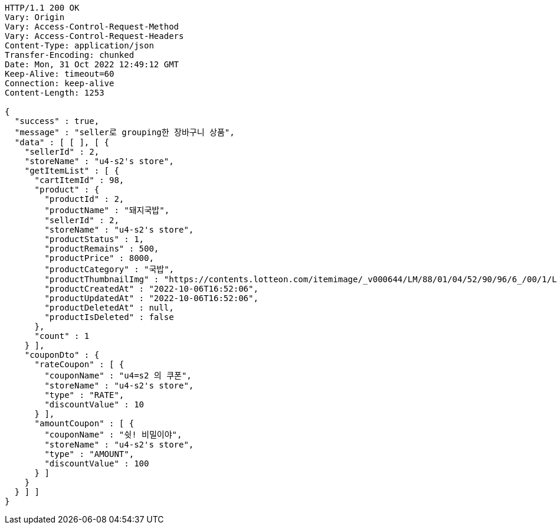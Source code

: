 [source,http,options="nowrap"]
----
HTTP/1.1 200 OK
Vary: Origin
Vary: Access-Control-Request-Method
Vary: Access-Control-Request-Headers
Content-Type: application/json
Transfer-Encoding: chunked
Date: Mon, 31 Oct 2022 12:49:12 GMT
Keep-Alive: timeout=60
Connection: keep-alive
Content-Length: 1253

{
  "success" : true,
  "message" : "seller로 grouping한 장바구니 상품",
  "data" : [ [ ], [ {
    "sellerId" : 2,
    "storeName" : "u4-s2's store",
    "getItemList" : [ {
      "cartItemId" : 98,
      "product" : {
        "productId" : 2,
        "productName" : "돼지국밥",
        "sellerId" : 2,
        "storeName" : "u4-s2's store",
        "productStatus" : 1,
        "productRemains" : 500,
        "productPrice" : 8000,
        "productCategory" : "국밥",
        "productThumbnailImg" : "https://contents.lotteon.com/itemimage/_v000644/LM/88/01/04/52/90/96/6_/00/1/LM8801045290966_001_1.jpg/dims/optimize/dims/resizemc/360x360",
        "productCreatedAt" : "2022-10-06T16:52:06",
        "productUpdatedAt" : "2022-10-06T16:52:06",
        "productDeletedAt" : null,
        "productIsDeleted" : false
      },
      "count" : 1
    } ],
    "couponDto" : {
      "rateCoupon" : [ {
        "couponName" : "u4=s2 의 쿠폰",
        "storeName" : "u4-s2's store",
        "type" : "RATE",
        "discountValue" : 10
      } ],
      "amountCoupon" : [ {
        "couponName" : "쉿! 비밀이야",
        "storeName" : "u4-s2's store",
        "type" : "AMOUNT",
        "discountValue" : 100
      } ]
    }
  } ] ]
}
----